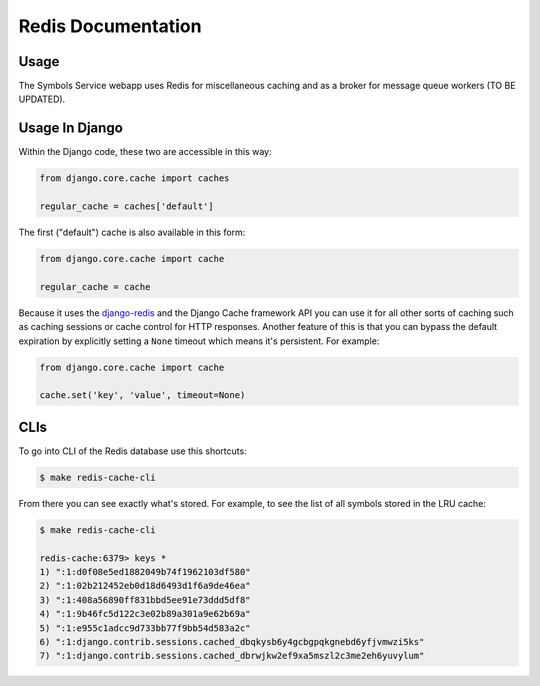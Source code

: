 ===================
Redis Documentation
===================

Usage
=====

The Symbols Service webapp uses Redis for miscellaneous caching and as a broker
for message queue workers (TO BE UPDATED).


Usage In Django
===============

Within the Django code, these two are accessible in this way:

.. code-block:: python

    from django.core.cache import caches

    regular_cache = caches['default']

The first ("default") cache is also available in this form:

.. code-block:: python

    from django.core.cache import cache

    regular_cache = cache

Because it uses the `django-redis`_ and the Django Cache framework API you can
use it for all other sorts of caching such as caching sessions or cache control
for HTTP responses. Another feature of this is that you can bypass the default
expiration by explicitly setting a ``None`` timeout which means it's
persistent. For example:

.. code-block:: python

    from django.core.cache import cache

    cache.set('key', 'value', timeout=None)


.. _`django-redis`: https://niwinz.github.io/django-redis/latest/

CLIs
====

To go into CLI of the Redis database use this shortcuts:

.. code-block:: shell

    $ make redis-cache-cli

From there you can see exactly what's stored. For example, to see the list
of all symbols stored in the LRU cache:

.. code-block:: shell

    $ make redis-cache-cli

    redis-cache:6379> keys *
    1) ":1:d0f08e5ed1882049b74f1962103df580"
    2) ":1:02b212452eb0d18d6493d1f6a9de46ea"
    3) ":1:408a56890ff831bbd5ee91e73ddd5df8"
    4) ":1:9b46fc5d122c3e02b89a301a9e62b69a"
    5) ":1:e955c1adcc9d733bb77f9bb54d583a2c"
    6) ":1:django.contrib.sessions.cached_dbqkysb6y4gcbgpqkgnebd6yfjvmwzi5ks"
    7) ":1:django.contrib.sessions.cached_dbrwjkw2ef9xa5mszl2c3me2eh6yuvylum"
